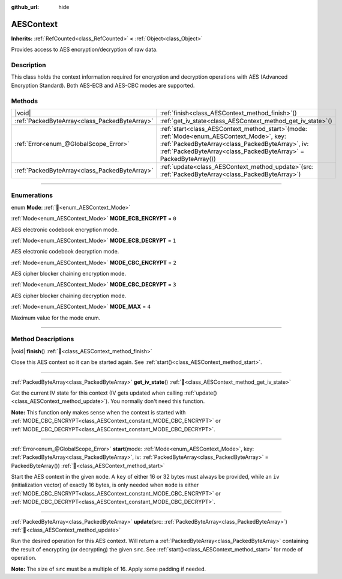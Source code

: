 :github_url: hide

.. DO NOT EDIT THIS FILE!!!
.. Generated automatically from Godot engine sources.
.. Generator: https://github.com/godotengine/godot/tree/master/doc/tools/make_rst.py.
.. XML source: https://github.com/godotengine/godot/tree/master/doc/classes/AESContext.xml.

.. _class_AESContext:

AESContext
==========

**Inherits:** :ref:`RefCounted<class_RefCounted>` **<** :ref:`Object<class_Object>`

Provides access to AES encryption/decryption of raw data.

.. rst-class:: classref-introduction-group

Description
-----------

This class holds the context information required for encryption and decryption operations with AES (Advanced Encryption Standard). Both AES-ECB and AES-CBC modes are supported.


.. tabs::

 .. code-tab:: gdscript

    extends Node

    var aes = AESContext.new()

    func _ready():
        var key = "My secret key!!!" # Key must be either 16 or 32 bytes.
        var data = "My secret text!!" # Data size must be multiple of 16 bytes, apply padding if needed.
        # Encrypt ECB
        aes.start(AESContext.MODE_ECB_ENCRYPT, key.to_utf8_buffer())
        var encrypted = aes.update(data.to_utf8_buffer())
        aes.finish()
        # Decrypt ECB
        aes.start(AESContext.MODE_ECB_DECRYPT, key.to_utf8_buffer())
        var decrypted = aes.update(encrypted)
        aes.finish()
        # Check ECB
        assert(decrypted == data.to_utf8_buffer())

        var iv = "My secret iv!!!!" # IV must be of exactly 16 bytes.
        # Encrypt CBC
        aes.start(AESContext.MODE_CBC_ENCRYPT, key.to_utf8_buffer(), iv.to_utf8_buffer())
        encrypted = aes.update(data.to_utf8_buffer())
        aes.finish()
        # Decrypt CBC
        aes.start(AESContext.MODE_CBC_DECRYPT, key.to_utf8_buffer(), iv.to_utf8_buffer())
        decrypted = aes.update(encrypted)
        aes.finish()
        # Check CBC
        assert(decrypted == data.to_utf8_buffer())

 .. code-tab:: csharp

    using Godot;
    using System.Diagnostics;

    public partial class MyNode : Node
    {
        private AesContext _aes = new AesContext();

        public override void _Ready()
        {
            string key = "My secret key!!!"; // Key must be either 16 or 32 bytes.
            string data = "My secret text!!"; // Data size must be multiple of 16 bytes, apply padding if needed.
            // Encrypt ECB
            _aes.Start(AesContext.Mode.EcbEncrypt, key.ToUtf8Buffer());
            byte[] encrypted = _aes.Update(data.ToUtf8Buffer());
            _aes.Finish();
            // Decrypt ECB
            _aes.Start(AesContext.Mode.EcbDecrypt, key.ToUtf8Buffer());
            byte[] decrypted = _aes.Update(encrypted);
            _aes.Finish();
            // Check ECB
            Debug.Assert(decrypted == data.ToUtf8Buffer());

            string iv = "My secret iv!!!!"; // IV must be of exactly 16 bytes.
            // Encrypt CBC
            _aes.Start(AesContext.Mode.EcbEncrypt, key.ToUtf8Buffer(), iv.ToUtf8Buffer());
            encrypted = _aes.Update(data.ToUtf8Buffer());
            _aes.Finish();
            // Decrypt CBC
            _aes.Start(AesContext.Mode.EcbDecrypt, key.ToUtf8Buffer(), iv.ToUtf8Buffer());
            decrypted = _aes.Update(encrypted);
            _aes.Finish();
            // Check CBC
            Debug.Assert(decrypted == data.ToUtf8Buffer());
        }
    }



.. rst-class:: classref-reftable-group

Methods
-------

.. table::
   :widths: auto

   +-----------------------------------------------+--------------------------------------------------------------------------------------------------------------------------------------------------------------------------------------------------------------------------+
   | |void|                                        | :ref:`finish<class_AESContext_method_finish>`\ (\ )                                                                                                                                                                      |
   +-----------------------------------------------+--------------------------------------------------------------------------------------------------------------------------------------------------------------------------------------------------------------------------+
   | :ref:`PackedByteArray<class_PackedByteArray>` | :ref:`get_iv_state<class_AESContext_method_get_iv_state>`\ (\ )                                                                                                                                                          |
   +-----------------------------------------------+--------------------------------------------------------------------------------------------------------------------------------------------------------------------------------------------------------------------------+
   | :ref:`Error<enum_@GlobalScope_Error>`         | :ref:`start<class_AESContext_method_start>`\ (\ mode\: :ref:`Mode<enum_AESContext_Mode>`, key\: :ref:`PackedByteArray<class_PackedByteArray>`, iv\: :ref:`PackedByteArray<class_PackedByteArray>` = PackedByteArray()\ ) |
   +-----------------------------------------------+--------------------------------------------------------------------------------------------------------------------------------------------------------------------------------------------------------------------------+
   | :ref:`PackedByteArray<class_PackedByteArray>` | :ref:`update<class_AESContext_method_update>`\ (\ src\: :ref:`PackedByteArray<class_PackedByteArray>`\ )                                                                                                                 |
   +-----------------------------------------------+--------------------------------------------------------------------------------------------------------------------------------------------------------------------------------------------------------------------------+

.. rst-class:: classref-section-separator

----

.. rst-class:: classref-descriptions-group

Enumerations
------------

.. _enum_AESContext_Mode:

.. rst-class:: classref-enumeration

enum **Mode**: :ref:`🔗<enum_AESContext_Mode>`

.. _class_AESContext_constant_MODE_ECB_ENCRYPT:

.. rst-class:: classref-enumeration-constant

:ref:`Mode<enum_AESContext_Mode>` **MODE_ECB_ENCRYPT** = ``0``

AES electronic codebook encryption mode.

.. _class_AESContext_constant_MODE_ECB_DECRYPT:

.. rst-class:: classref-enumeration-constant

:ref:`Mode<enum_AESContext_Mode>` **MODE_ECB_DECRYPT** = ``1``

AES electronic codebook decryption mode.

.. _class_AESContext_constant_MODE_CBC_ENCRYPT:

.. rst-class:: classref-enumeration-constant

:ref:`Mode<enum_AESContext_Mode>` **MODE_CBC_ENCRYPT** = ``2``

AES cipher blocker chaining encryption mode.

.. _class_AESContext_constant_MODE_CBC_DECRYPT:

.. rst-class:: classref-enumeration-constant

:ref:`Mode<enum_AESContext_Mode>` **MODE_CBC_DECRYPT** = ``3``

AES cipher blocker chaining decryption mode.

.. _class_AESContext_constant_MODE_MAX:

.. rst-class:: classref-enumeration-constant

:ref:`Mode<enum_AESContext_Mode>` **MODE_MAX** = ``4``

Maximum value for the mode enum.

.. rst-class:: classref-section-separator

----

.. rst-class:: classref-descriptions-group

Method Descriptions
-------------------

.. _class_AESContext_method_finish:

.. rst-class:: classref-method

|void| **finish**\ (\ ) :ref:`🔗<class_AESContext_method_finish>`

Close this AES context so it can be started again. See :ref:`start()<class_AESContext_method_start>`.

.. rst-class:: classref-item-separator

----

.. _class_AESContext_method_get_iv_state:

.. rst-class:: classref-method

:ref:`PackedByteArray<class_PackedByteArray>` **get_iv_state**\ (\ ) :ref:`🔗<class_AESContext_method_get_iv_state>`

Get the current IV state for this context (IV gets updated when calling :ref:`update()<class_AESContext_method_update>`). You normally don't need this function.

\ **Note:** This function only makes sense when the context is started with :ref:`MODE_CBC_ENCRYPT<class_AESContext_constant_MODE_CBC_ENCRYPT>` or :ref:`MODE_CBC_DECRYPT<class_AESContext_constant_MODE_CBC_DECRYPT>`.

.. rst-class:: classref-item-separator

----

.. _class_AESContext_method_start:

.. rst-class:: classref-method

:ref:`Error<enum_@GlobalScope_Error>` **start**\ (\ mode\: :ref:`Mode<enum_AESContext_Mode>`, key\: :ref:`PackedByteArray<class_PackedByteArray>`, iv\: :ref:`PackedByteArray<class_PackedByteArray>` = PackedByteArray()\ ) :ref:`🔗<class_AESContext_method_start>`

Start the AES context in the given ``mode``. A ``key`` of either 16 or 32 bytes must always be provided, while an ``iv`` (initialization vector) of exactly 16 bytes, is only needed when ``mode`` is either :ref:`MODE_CBC_ENCRYPT<class_AESContext_constant_MODE_CBC_ENCRYPT>` or :ref:`MODE_CBC_DECRYPT<class_AESContext_constant_MODE_CBC_DECRYPT>`.

.. rst-class:: classref-item-separator

----

.. _class_AESContext_method_update:

.. rst-class:: classref-method

:ref:`PackedByteArray<class_PackedByteArray>` **update**\ (\ src\: :ref:`PackedByteArray<class_PackedByteArray>`\ ) :ref:`🔗<class_AESContext_method_update>`

Run the desired operation for this AES context. Will return a :ref:`PackedByteArray<class_PackedByteArray>` containing the result of encrypting (or decrypting) the given ``src``. See :ref:`start()<class_AESContext_method_start>` for mode of operation.

\ **Note:** The size of ``src`` must be a multiple of 16. Apply some padding if needed.

.. |virtual| replace:: :abbr:`virtual (This method should typically be overridden by the user to have any effect.)`
.. |required| replace:: :abbr:`required (This method is required to be overridden when extending its base class.)`
.. |const| replace:: :abbr:`const (This method has no side effects. It doesn't modify any of the instance's member variables.)`
.. |vararg| replace:: :abbr:`vararg (This method accepts any number of arguments after the ones described here.)`
.. |constructor| replace:: :abbr:`constructor (This method is used to construct a type.)`
.. |static| replace:: :abbr:`static (This method doesn't need an instance to be called, so it can be called directly using the class name.)`
.. |operator| replace:: :abbr:`operator (This method describes a valid operator to use with this type as left-hand operand.)`
.. |bitfield| replace:: :abbr:`BitField (This value is an integer composed as a bitmask of the following flags.)`
.. |void| replace:: :abbr:`void (No return value.)`
